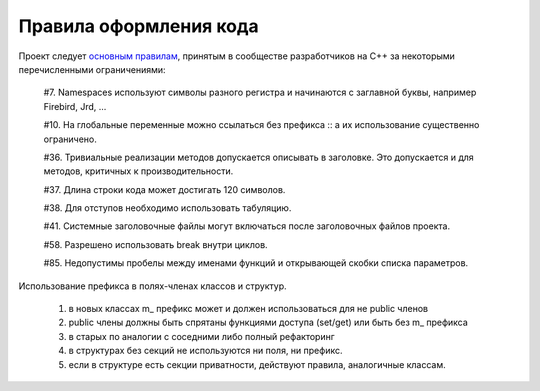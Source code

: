 Правила оформления кода
=======================

Проект следует `основным правилам`_, принятым в сообществе разработчиков на C++ за некоторыми перечисленными ограничениями:

    #7. Namespaces используют символы разного регистра и начинаются с заглавной буквы, например Firebird, Jrd, ...

    #10. На глобальные переменные можно ссылаться без префикса :: а их использование существенно ограничено.

    #36. Тривиальные реализации методов допускается описывать в заголовке. Это допускается и для методов, критичных к производительности.

    #37. Длина строки кода может достигать 120 символов.

    #38. Для отступов необходимо использовать табуляцию.

    #41. Системные заголовочные файлы могут включаться после заголовочных файлов проекта.

    #58. Разрешено использовать break внутри циклов.

    #85. Недопустимы пробелы между именами функций и открывающей скобки списка параметров.

.. _основным правилам: https://geosoft.no/development/cppstyle.html

Использование префикса в полях-членах классов и структур.

    1) в новых классах m_ префикс может и должен использоваться для не public членов
    2) public члены должны быть спрятаны функциями доступа (set/get) или быть без m_ префикса
    3) в старых по аналогии с соседними либо полный рефакторинг
    4) в структурах без секций не используются ни поля, ни префикс.
    5) если в структуре есть секции приватности, действуют правила, аналогичные классам.
